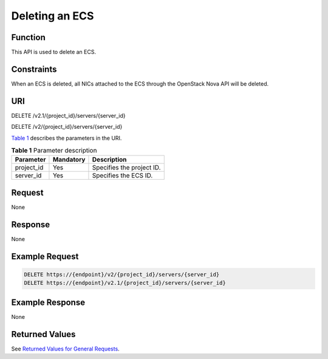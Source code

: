 Deleting an ECS
===============

Function
--------

This API is used to delete an ECS.

Constraints
-----------

When an ECS is deleted, all NICs attached to the ECS through the OpenStack Nova API will be deleted.

URI
---

DELETE /v2.1/{project_id}/servers/{server_id}

DELETE /v2/{project_id}/servers/{server_id}

`Table 1 <#enustopic0025560296table2659898791032>`__ describes the parameters in the URI. 

.. _ENUSTOPIC0025560296table2659898791032:

.. table:: **Table 1** Parameter description

   ========== ========= =========================
   Parameter  Mandatory Description
   ========== ========= =========================
   project_id Yes       Specifies the project ID.
   server_id  Yes       Specifies the ECS ID.
   ========== ========= =========================

Request
-------

None

Response
--------

None

Example Request
---------------

.. code-block::

   DELETE https://{endpoint}/v2/{project_id}/servers/{server_id}
   DELETE https://{endpoint}/v2.1/{project_id}/servers/{server_id}

Example Response
----------------

None

Returned Values
---------------

See `Returned Values for General Requests <../../common_parameters/returned_values_for_general_requests.html>`__.


